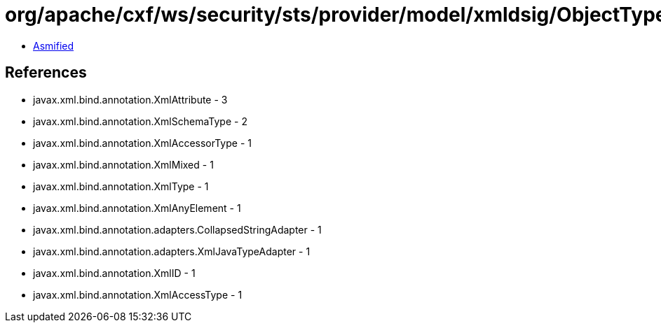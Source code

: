 = org/apache/cxf/ws/security/sts/provider/model/xmldsig/ObjectType.class

 - link:ObjectType-asmified.java[Asmified]

== References

 - javax.xml.bind.annotation.XmlAttribute - 3
 - javax.xml.bind.annotation.XmlSchemaType - 2
 - javax.xml.bind.annotation.XmlAccessorType - 1
 - javax.xml.bind.annotation.XmlMixed - 1
 - javax.xml.bind.annotation.XmlType - 1
 - javax.xml.bind.annotation.XmlAnyElement - 1
 - javax.xml.bind.annotation.adapters.CollapsedStringAdapter - 1
 - javax.xml.bind.annotation.adapters.XmlJavaTypeAdapter - 1
 - javax.xml.bind.annotation.XmlID - 1
 - javax.xml.bind.annotation.XmlAccessType - 1
